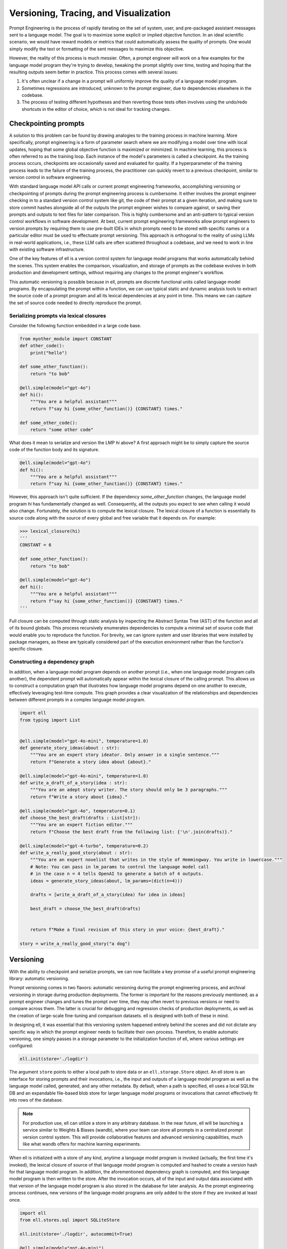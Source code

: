 =================================================
Versioning, Tracing, and Visualization
=================================================

Prompt Engineering is the process of rapidly iterating on the set of system, user, and pre-packaged assistant messages sent to a language model. The goal is to maximize some explicit or implied objective function. In an ideal scientific scenario, we would have reward models or metrics that could automatically assess the quality of prompts. One would simply modify the text or formatting of the sent messages to maximize this objective.

However, the reality of this process is much messier. Often, a prompt engineer will work on a few examples for the language model program they're trying to develop, tweaking the prompt slightly over time, testing and hoping that the resulting outputs seem better in practice. This process comes with several issues:

1. It's often unclear if a change in a prompt will uniformly improve the quality of a language model program.
2. Sometimes regressions are introduced, unknown to the prompt engineer, due to dependencies elsewhere in the codebase.
3. The process of testing different hypotheses and then reverting those tests often involves using the undo/redo shortcuts in the editor of choice, which is not ideal for tracking changes.


Checkpointing prompts
----------------------

A solution to this problem can be found by drawing analogies to the training process in machine learning. More specifically, prompt engineering is a form of parameter search where we are modifying a model over time with local updates, hoping that some global objective function is maximized or minimized. In machine learning, this process is often referred to as the training loop. Each instance of the model's parameters is called a checkpoint. As the training process occurs, checkpoints are occasionally saved and evaluated for quality. If a hyperparameter of the training process leads to the failure of the training process, the practitioner can quickly revert to a previous checkpoint, similar to version control in software engineering.

With standard language model API calls or current prompt engineering frameworks, accomplishing versioning or checkpointing of prompts during the prompt engineering process is cumbersome. It either involves the prompt engineer checking in to a standard version control system like git, the code of their prompt at a given iteration, and making sure to store commit hashes alongside all of the outputs the prompt engineer wishes to compare against, or saving their prompts and outputs to text files for later comparison. This is highly cumbersome and an anti-pattern to typical version control workflows in software development. At best, current prompt engineering frameworks allow prompt engineers to version prompts by requiring them to use pre-built IDEs in which prompts need to be stored with specific names or a particular editor must be used to effectuate prompt versioning. This approach is orthogonal to the reality of using LLMs in real-world applications, i.e., these LLM calls are often scattered throughout a codebase, and we need to work in line with existing software infrastructure.


One of the key features of ell is a version control system for language model programs that works automatically behind the scenes. This system enables the comparison, visualization, and storage of prompts as the codebase evolves in both production and development settings, without requiring any changes to the prompt engineer's workflow.

This automatic versioning is possible because in ell, prompts are discrete functional units called language model programs. By encapsulating the prompt within a function, we can use typical static and dynamic analysis tools to extract the source code of a prompt program and all its lexical dependencies at any point in time. This means we can capture the set of source code needed to directly reproduce the prompt.

Serializing prompts via lexical closures
~~~~~~~~~~~~~~~~~~~~~~~~~~~~~~~~~~~~~~~~~

Consider the following function embedded in a large code base.

.. code-block:: python

    from myother_module import CONSTANT
    def other_code():
        print("hello")

    def some_other_function():
        return "to bob"

    @ell.simple(model="gpt-4o")
    def hi():
        """You are a helpful assistant"""
        return f"say hi {some_other_function()} {CONSTANT} times."

    def some_other_code():
        return "some other code"

What does it mean to serialize and version the LMP `hi` above? A first approach might be to simply capture the source code of the function body and its signature. 

.. code-block:: python

    @ell.simple(model="gpt-4o")
    def hi():
        """You are a helpful assistant"""
        return f"say hi {some_other_function()} {CONSTANT} times."

However, this approach isn't quite sufficient. If the dependency `some_other_function` changes, the language model program `hi` has fundamentally changed as well. Consequently, all the outputs you expect to see when calling it would also change. Fortunately, the solution is to compute the lexical closure. The lexical closure of a function is essentially its source code along with the source of every global and free variable that it depends on. For example:

.. code-block:: python

    >>> lexical_closure(hi) 
    '''
    CONSTANT = 6

    def some_other_function():
        return "to bob"

    @ell.simple(model="gpt-4o")
    def hi():
        """You are a helpful assistant"""
        return f"say hi {some_other_function()} {CONSTANT} times."
    '''

Full closure can be computed through static analysis by inspecting the Abstract Syntax Tree (AST) of the function and all of its bound globals. This process recursively enumerates dependencies to compute a minimal set of source code that would enable you to reproduce the function. For brevity, we can ignore system and user libraries that were installed by package managers, as these are typically considered part of the execution environment rather than the function's specific closure.

Constructing a dependency graph
~~~~~~~~~~~~~~~~~~~~~~~~~~~~~~~~

In addition, when a language model program depends on another prompt (i.e., when one language model program calls another), the dependent prompt will automatically appear within the lexical closure of the calling prompt. This allows us to construct a computation graph that illustrates how language model programs depend on one another to execute, effectively leveraging test-time compute. This graph provides a clear visualization of the relationships and dependencies between different prompts in a complex language model program.

.. image:: ../_static/compositionality.webp
   :alt: ell demonstration
   :class: rounded-image invertible-image
   :width: 100%

.. code-block:: python
    
    import ell
    from typing import List


    @ell.simple(model="gpt-4o-mini", temperature=1.0)
    def generate_story_ideas(about : str):
        """You are an expert story ideator. Only answer in a single sentence."""
        return f"Generate a story idea about {about}."

    @ell.simple(model="gpt-4o-mini", temperature=1.0)
    def write_a_draft_of_a_story(idea : str):
        """You are an adept story writer. The story should only be 3 paragraphs."""
        return f"Write a story about {idea}."

    @ell.simple(model="gpt-4o", temperature=0.1)
    def choose_the_best_draft(drafts : List[str]):
        """You are an expert fiction editor."""
        return f"Choose the best draft from the following list: {'\n'.join(drafts)}."

    @ell.simple(model="gpt-4-turbo", temperature=0.2)
    def write_a_really_good_story(about : str):
        """You are an expert novelist that writes in the style of Hemmingway. You write in lowercase."""
        # Note: You can pass in lm_params to control the language model call
        # in the case n = 4 tells OpenAI to generate a batch of 4 outputs.
        ideas = generate_story_ideas(about, lm_params=(dict(n=4))) 

        drafts = [write_a_draft_of_a_story(idea) for idea in ideas]

        best_draft = choose_the_best_draft(drafts)

        
        return f"Make a final revision of this story in your voice: {best_draft}."

    story = write_a_really_good_story("a dog")

Versioning
----------

With the ability to checkpoint and serialize prompts, we can now facilitate a key promise of a useful prompt engineering library: automatic versioning.

Prompt versioning comes in two flavors: automatic versioning during the prompt engineering process, and archival versioning in storage during production deployments. The former is important for the reasons previously mentioned; as a prompt engineer changes and tunes the prompt over time, they may often revert to previous versions or need to compare across them. The latter is crucial for debugging and regression checks of production deployments, as well as the creation of large-scale fine-tuning and comparison datasets. ell is designed with both of these in mind.

In designing ell, it was essential that this versioning system happened entirely behind the scenes and did not dictate any specific way in which the prompt engineer needs to facilitate their own process. Therefore, to enable automatic versioning, one simply passes in a storage parameter to the initialization function of ell, where various settings are configured:

.. code-block:: python

    ell.init(store='./logdir')

The argument ``store`` points to either a local path to store data or an ``ell.storage.Store`` object. An ell store is an interface for storing prompts and their invocations, i.e., the input and outputs of a language model program as well as the language model called, generated, and any other metadata. By default, when a path is specified, ell uses a local SQLite DB and an expandable file-based blob store for larger language model programs or invocations that cannot effectively fit into rows of the database.

.. note::
    For production use, ell can utilize a store in any arbitrary database. In the near future, ell will be launching a service similar to Weights & Biases (wandb), where your team can store all prompts in a centralized prompt version control system. This will provide collaborative features and advanced versioning capabilities, much like what wandb offers for machine learning experiments.

When ell is initialized with a store of any kind, anytime a language model program is invoked (actually, the first time it's invoked), the lexical closure of source of that language model program is computed and hashed to create a version hash for that language model program. In addition, the aforementioned dependency graph is computed, and this language model program is then written to the store. After the invocation occurs, all of the input and output data associated with that version of the language model program is also stored in the database for later analysis. As the prompt engineering process continues, new versions of the language model programs are only added to the store if they are invoked at least once.

.. code-block:: python

    import ell
    from ell.stores.sql import SQLiteStore

    ell.init(store='./logdir', autocommit=True)

    @ell.simple(model="gpt-4o-mini")
    def greet(name: str):
        """You are a friendly greeter."""
        return f"Generate a greeting for {name}."

    result = greet("Alice")
    print(result)  # Output: "Hello, Alice! It's wonderful to meet you."

After this execution, a row might be added to the `SerializedLMP` table:

.. code-block:: text

    lmp_id: "1a2b3c4d5e6f7g8h"
    name: "greet"
    source: "@ell.simple(model=\"gpt-4o-mini\")\ndef greet(name: str):\n    \"\"\"You are a friendly greeter.\"\"\"\n    return f\"Generate a greeting for {name}.\""
    dependencies: ""
    created_at: "2023-07-15T10:30:00Z"
    lmp_type: "LM"
    api_params: {"model": "gpt-4o-mini"}
    initial_free_vars: {}
    initial_global_vars: {}
    num_invocations: 1
    commit_message: "Initial version of greet function"
    version_number: 1

And a corresponding row in the `Invocation` table:

.. code-block:: text

    id: "9i8u7y6t5r4e3w2q"
    lmp_id: "1a2b3c4d5e6f7g8h"
    latency_ms: 250.5
    prompt_tokens: 15
    completion_tokens: 10
    created_at: "2023-07-15T10:30:01Z"

With its associated `InvocationContents`:

.. code-block:: text

    invocation_id: "9i8u7y6t5r4e3w2q"
    params: {"name": "Alice"}
    results: ["Hello, Alice! It's wonderful to meet you."]
    invocation_api_params: {"temperature": 1.0, "max_tokens": 50}

This structure allows for efficient tracking and analysis of LMP usage and performance over time.

Autocommitting
~~~~~~~~~~~~~~

Because prompts are just their source code and versions and diffs between versions are automatically computed in the background, we can additionally automatically create human-readable commit messages between versions:

.. code-block:: python

    ell.init(store='./logdir', autocommit=True)

By providing the autocommit=True argument to the initialization function for ell, every time a version is created that supersedes a previous version of a prompt (as collocated by their fully qualified name), ell will use GPT-4-mini to automatically generate a human-readable commit message that can then be viewed later to show effective changes across versions. This works both for the local automatic prompt versioning during prompt engineering to quickly locate an ideal prompt or previous prompt that was developed, and for archival prompt versioning in production when seeking out regressions or previously differently performing language model programs.

.. image:: ../_static/auto_commit.png
   :alt: ell demonstration
   :class: rounded-image invertible-image
   :width: 100%

Tracing
-------

Central to the prompt engineering process is understanding not just how prompts change, but how they are used.

Traditionally, without a dedicated prompt engineering framework, developers resort to manually storing inputs and outputs from language model API providers. This approach typically involves intercepting API calls and constructing custom database schemas for production applications. However, this method often proves cumbersome, lacking scalability across projects and necessitating frequent re-implementation.

To address these challenges, solutions like Weave and LangChain/LangSmith have emerged, each offering distinct approaches:

1. Function-level tracing: This method captures inputs and outputs of arbitrary Python functions. While effective for monitoring production deployments, it falls short in tracking intra-version changes that often occur during local development and prompt engineering iterations.

2. Framework-specific versioning: This approach, exemplified by LangChain, requires prompts to be versioned within a specific framework. Prompts are typically compressed into template strings or combinations of template strings and versioned Python code. While structured, this method can be restrictive and may not suit all development workflows.

ell takes the best of both worlds by serializing arbitrary Python code. This allows us to track how language model programs are used through their inputs and outputs, organizing these uses by version for later comparison. Importantly, this is achieved without requiring users to do anything more than write normal Python code to produce their prompt strings for the language model API.

Constructing a computation graph
~~~~~~~~~~~~~~~~~~~~~~~~~~~~~~~~

When using the ell store, all inputs and outputs of language model programs are stored. But what about interactions between them?

To track how language model programs interact during execution and construct a computation graph of data flow (similar to deep learning frameworks like PyTorch and TensorFlow), ell wraps the outputs of all language model programs with a tracing object.

Tracing objects are wrappers around immutable base types in Python. They keep track of originating language model programs and other metadata, preserving this trace of origination across arbitrary operations. One of the most important tracing objects is the _lstr object.

For example, consider the following language model program:

.. code-block:: python

    import ell

    @ell.simple(model="gpt-4o") # version: ae8f32s664200e1
    def hi():
        return "say hi"

    x = hi() # invocation id: 4hdfjhe8ehf (version: ae8f32s664200e1)

While x in this example is functionally a string and behaves exactly like one, it is actually an _lstr:

.. code-block:: python

    >>> type(x)
    <class 'ell.types._lstr.lstr'>

    >>> x
    'hi'

    >>> x.__origin_trace__ 
    {'4hdfjhe8ehf'}

Furthermore, continued manipulation of the string preserves its origin trace, as all original string operations are overridden to produce new immutable instances that contain or combine origin traces.

.. code-block:: python

    >>> x[0]
    'h'

    >>> x[0].__origin_trace__
    {'4hdfjhe8ehf'}

    >>> x + " there"
    'hi there'

    >>> (x + " there").__origin_trace__
    {'4hdfjhe8ehf'}

Additionally, when two mutable objects are combined, the resulting trace is the union of the two traces.

.. code-block:: python

    >>> x = hi() # invocation id: 4hdfjhe8ehf
    >>> y = hi() # invocation id: 345hef345h
    >>> z = x + y
    >>> z.__origin_trace__
    {'4hdfjhe8ehf', '345hef345h'}

By tracking both inputs and outputs of language model programs, we can use these origin traces to construct a computation graph. This graph illustrates how language model programs interact during execution.

This capability allows you to easily track the flow of language model outputs, identify weak points in prompt chains, understand unintended mutations in inputs and outputs of prompts as they are executed, and more generally, create a path for future symbolic and discrete optimization techniques applied to language model programs.

.. image:: ../_static/invocations.webp
   :alt: ell demonstration
   :class: rounded-image invertible-image
   :width: 100%

.. code-block:: python

    @ell.simple(model="gpt-4o-2024-08-06", temperature=1.0)
    def create_personality() -> str:
        """You are backstoryGPT. You come up with a backstory for a character incljuding name. Choose a completely random name from the list. Format as follows.

    Name: <name>
    Backstory: <3 sentence backstory>'""" # System prompt

        return "Come up with a backstory about " + random.choice(names_list) # User prompt


    def format_message_history(message_history : List[Tuple[str, str]]) -> str:
        return "\n".join([f"{name}: {message}" for name, message in message_history])

    @ell.simple(model="gpt-4o-2024-08-06", temperature=0.3, max_tokens=20)
    def chat(message_history : List[Tuple[str, str]], *, personality : str):

            return [
                ell.system(f"""Here is your description.
    {personality}. 

    Your goal is to come up with a response to a chat. Only respond in one sentence (should be like a text message in informality.) Never use Emojis."""),
                ell.user(format_message_history(message_history)),
            ]


.. note::
   Currently, origin tracing in ell works only on string primitives. We're actively developing support for arbitrary object tracking, which will be available in a future release. This enhancement will allow for more comprehensive tracing of various data types throughout your language model programs.



Visualization
--------------